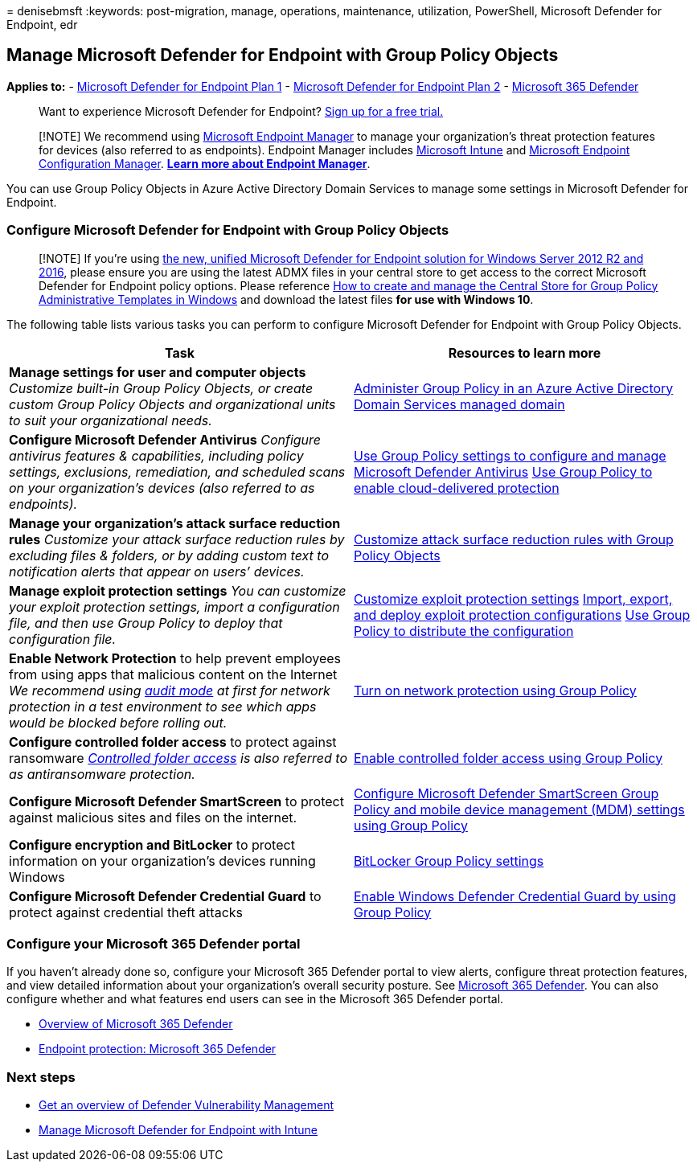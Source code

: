 = 
denisebmsft
:keywords: post-migration, manage, operations, maintenance, utilization,
PowerShell, Microsoft Defender for Endpoint, edr

== Manage Microsoft Defender for Endpoint with Group Policy Objects

*Applies to:* -
https://go.microsoft.com/fwlink/?linkid=2154037[Microsoft Defender for
Endpoint Plan 1] -
https://go.microsoft.com/fwlink/?linkid=2154037[Microsoft Defender for
Endpoint Plan 2] -
https://go.microsoft.com/fwlink/?linkid=2118804[Microsoft 365 Defender]

____
Want to experience Microsoft Defender for Endpoint?
https://signup.microsoft.com/create-account/signup?products=7f379fee-c4f9-4278-b0a1-e4c8c2fcdf7e&ru=https://aka.ms/MDEp2OpenTrial?ocid=docs-wdatp-exposedapis-abovefoldlink[Sign
up for a free trial.]
____

____
[!NOTE] We recommend using link:/mem[Microsoft Endpoint Manager] to
manage your organization’s threat protection features for devices (also
referred to as endpoints). Endpoint Manager includes
link:/mem/intune/fundamentals/what-is-intune[Microsoft Intune] and
link:/mem/configmgr/core/understand/introduction[Microsoft Endpoint
Configuration Manager]. *link:/mem/endpoint-manager-overview[Learn more
about Endpoint Manager]*.
____

You can use Group Policy Objects in Azure Active Directory Domain
Services to manage some settings in Microsoft Defender for Endpoint.

=== Configure Microsoft Defender for Endpoint with Group Policy Objects

____
[!NOTE] If you’re using
link:/microsoft-365/security/defender-endpoint/configure-server-endpoints#new-functionality-in-the-modern-unified-solution-for-windows-server-2012-r2-and-2016-preview[the
new&#44; unified Microsoft Defender for Endpoint solution for Windows Server
2012 R2 and 2016], please ensure you are using the latest ADMX files in
your central store to get access to the correct Microsoft Defender for
Endpoint policy options. Please reference
link:/troubleshoot/windows-client/group-policy/create-and-manage-central-store[How
to create and manage the Central Store for Group Policy Administrative
Templates in Windows] and download the latest files *for use with
Windows 10*.
____

The following table lists various tasks you can perform to configure
Microsoft Defender for Endpoint with Group Policy Objects.

[width="100%",cols="50%,50%",options="header",]
|===
|Task |Resources to learn more
|*Manage settings for user and computer objects* _Customize built-in
Group Policy Objects, or create custom Group Policy Objects and
organizational units to suit your organizational needs._
|link:/azure/active-directory-domain-services/manage-group-policy[Administer
Group Policy in an Azure Active Directory Domain Services managed
domain]

|*Configure Microsoft Defender Antivirus* _Configure antivirus features
& capabilities, including policy settings, exclusions, remediation, and
scheduled scans on your organization’s devices (also referred to as
endpoints)._
|link:/windows/security/threat-protection/microsoft-defender-antivirus/use-group-policy-microsoft-defender-antivirus[Use
Group Policy settings to configure and manage Microsoft Defender
Antivirus]
link:/windows/security/threat-protection/microsoft-defender-antivirus/enable-cloud-protection-microsoft-defender-antivirus#use-group-policy-to-enable-cloud-delivered-protection[Use
Group Policy to enable cloud-delivered protection]

|*Manage your organization’s attack surface reduction rules* _Customize
your attack surface reduction rules by excluding files & folders, or by
adding custom text to notification alerts that appear on users’
devices._
|link:/microsoft-365/security/defender-endpoint/attack-surface-reduction-rules-deployment-implement[Customize
attack surface reduction rules with Group Policy Objects]

|*Manage exploit protection settings* _You can customize your exploit
protection settings, import a configuration file, and then use Group
Policy to deploy that configuration file._
|link:/microsoft-365/security/defender-endpoint/customize-exploit-protection[Customize
exploit protection settings]
link:/microsoft-365/security/defender-endpoint/import-export-exploit-protection-emet-xml[Import&#44;
export&#44; and deploy exploit protection configurations]
link:/microsoft-365/security/defender-endpoint/import-export-exploit-protection-emet-xml#use-group-policy-to-distribute-the-configuration[Use
Group Policy to distribute the configuration]

|*Enable Network Protection* to help prevent employees from using apps
that malicious content on the Internet _We recommend using
link:/microsoft-365/security/defender-endpoint/evaluate-network-protection[audit
mode] at first for network protection in a test environment to see which
apps would be blocked before rolling out._
|link:/microsoft-365/security/defender-endpoint/enable-network-protection#group-policy[Turn
on network protection using Group Policy]

|*Configure controlled folder access* to protect against ransomware
_link:/microsoft-365/security/defender-endpoint/controlled-folders[Controlled
folder access] is also referred to as antiransomware protection._
|link:/microsoft-365/security/defender-endpoint/enable-controlled-folders#group-policy[Enable
controlled folder access using Group Policy]

|*Configure Microsoft Defender SmartScreen* to protect against malicious
sites and files on the internet.
|link:/windows/security/threat-protection/microsoft-defender-smartscreen/microsoft-defender-smartscreen-available-settings#group-policy-settings[Configure
Microsoft Defender SmartScreen Group Policy and mobile device management
(MDM) settings using Group Policy]

|*Configure encryption and BitLocker* to protect information on your
organization’s devices running Windows
|link:/windows/security/information-protection/bitlocker/bitlocker-group-policy-settings[BitLocker
Group Policy settings]

|*Configure Microsoft Defender Credential Guard* to protect against
credential theft attacks
|link:/windows/security/identity-protection/credential-guard/credential-guard-manage#enable-windows-defender-credential-guard-by-using-group-policy[Enable
Windows Defender Credential Guard by using Group Policy]
|===

=== Configure your Microsoft 365 Defender portal

If you haven’t already done so, configure your Microsoft 365 Defender
portal to view alerts, configure threat protection features, and view
detailed information about your organization’s overall security posture.
See
link:/microsoft-365/security/defender/microsoft-365-defender[Microsoft
365 Defender]. You can also configure whether and what features end
users can see in the Microsoft 365 Defender portal.

* link:/microsoft-365/security/defender-endpoint/use[Overview of
Microsoft 365 Defender]
* link:/mem/intune/protect/endpoint-protection-windows-10#microsoft-defender-security-center[Endpoint
protection: Microsoft 365 Defender]

=== Next steps

* link:/microsoft-365/security/defender-endpoint/next-gen-threat-and-vuln-mgt[Get
an overview of Defender Vulnerability Management]
* link:manage-mde-post-migration-intune.md[Manage Microsoft Defender for
Endpoint with Intune]
